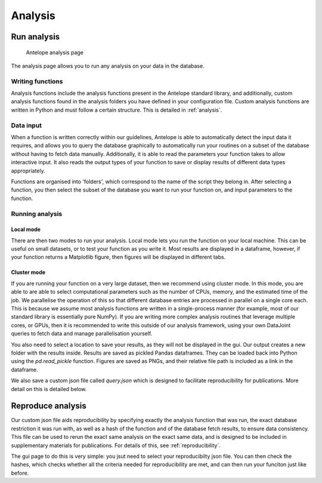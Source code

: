 Analysis
========

Run analysis
------------

.. figure:: ../images/analysis.png
   :alt: Analysis page

   Antelope analysis page
   
The analysis page allows you to run any analysis on your data in the database.

Writing functions
^^^^^^^^^^^^^^^^^

Analysis functions include the analysis functions present in the Antelope standard library, and additionally, custom analysis functions found in the analysis folders you have defined in your configuration file. Custom analysis functions are written in Python and must follow a certain structure. This is detailed in :ref:`analysis`.

Data input
^^^^^^^^^^

When a function is written correctly within our guidelines, Antelope is able to automatically detect the input data it requires, and allows you to query the database graphically to automatically run your routines on a subset of the database without having to fetch data manually. Additionally, it is able to read the parameters your function takes to allow interactive input. It also reads the output types of your function to save or display results of different data types appropriately.

Functions are organised into 'folders', which correspond to the name of the script they belong in. After selecting a function, you then select the subset of the database you want to run your function on, and input parameters to the function.

Running analysis
^^^^^^^^^^^^^^^^

Local mode
""""""""""

There are then two modes to run your analysis. Local mode lets you run the function on your local machine. This can be useful on small datasets, or to test your function as you write it. Most results are displayed in a dataframe, however, if your function returns a Matplotlib figure, then figures will be displayed in different tabs.

Cluster mode
""""""""""""

If you are running your function on a very large dataset, then we recommend using cluster mode. In this mode, you are able to are able to select computational parameters such as the number of CPUs, memory, and the estimated time of the job. We parallelise the operation of this so that different database entries are processed in parallel on a single core each. This is because we assume most analysis functions are written in a single-process manner (for example, most of our standard library is essentially pure NumPy). If you are writing more complex analysis routines that leverage multiple cores, or GPUs, then it is recommended to write this outside of our analysis framework, using your own DataJoint queries to fetch data and manage parallelisation yourself.

You also need to select a location to save your results, as they will not be displayed in the gui. Our output creates a new folder with the results inside. Results are saved as pickled Pandas dataframes. They can be loaded back into Python using the `pd.read_pickle` function. Figures are saved as PNGs, and their relative file path is included as a link in the dataframe.

We also save a custom json file called `query.json` which is designed to facilitate reproducibility for publications. More detail on this is detailed below.

Reproduce analysis
------------------

Our custom json file aids reproducibility by specifying exactly the analysis function that was run, the exact database restriction it was run with, as well as a hash of the function and of the database fetch results, to ensure data consistency. This file can be used to rerun the exact same analysis on the exact same data, and is designed to be included in supplementary materials for publications. For details of this, see :ref:`reproducibility`.

The gui page to do this is very simple: you jsut need to select your reproducibilty json file. You can then check the hashes, which checks whether all the criteria needed for reproducibility are met, and can then run your funciton just like before.

